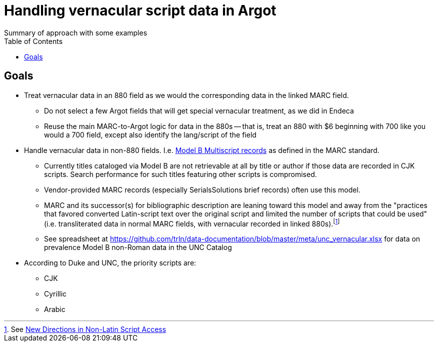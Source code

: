 :toc:
:toc-placement!:

= Handling vernacular script data in Argot
Summary of approach with some examples

toc::[]

== Goals

* Treat vernacular data in an 880 field as we would the corresponding data in the linked MARC field.
** Do not select a few Argot fields that will get special vernacular treatment, as we did in Endeca
** Reuse the main MARC-to-Argot logic for data in the 880s -- that is, treat an 880 with $6 beginning with 700 like you would a 700 field, except also identify the lang/script of the field

* Handle vernacular data in non-880 fields. I.e. http://www.loc.gov/marc/bibliographic/ecbdmulti.html#modelb[Model B Multiscript records] as defined in the MARC standard.
** Currently titles cataloged via Model B are not retrievable at all by title or author if those data are recorded in CJK scripts. Search performance for such titles featuring other scripts is compromised.
** Vendor-provided MARC records (especially SerialsSolutions brief records) often use this model. 
** MARC and its successor(s) for bibliographic description are leaning toward this model and away from the "practices that favored converted Latin-script text over the original script and limited the number of scripts that could be used" (i.e. transliterated data in normal MARC fields, with vernacular recorded in linked 880s).footnote:[See https://www.eventscribe.com/2018/ALA-Annual/fsPopup.asp?Mode=presInfo&PresentationID=352464[New Directions in Non-Latin Script Access]]
** See spreadsheet at https://github.com/trln/data-documentation/blob/master/meta/unc_vernacular.xlsx for data on prevalence Model B non-Roman data in the UNC Catalog

* According to Duke and UNC, the priority scripts are:
** CJK
** Cyrillic
** Arabic
